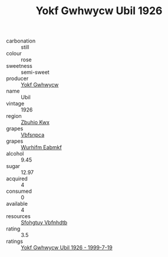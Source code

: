 :PROPERTIES:
:ID:                     34b5b444-ac37-4752-956c-505524b0227b
:END:
#+TITLE: Yokf Gwhwycw Ubil 1926

- carbonation :: still
- colour :: rose
- sweetness :: semi-sweet
- producer :: [[id:468a0585-7921-4943-9df2-1fff551780c4][Yokf Gwhwycw]]
- name :: Ubil
- vintage :: 1926
- region :: [[id:36bcf6d4-1d5c-43f6-ac15-3e8f6327b9c4][Zbuhio Kwx]]
- grapes :: [[id:0ca1d5f5-629a-4d38-a115-dd3ff0f3b353][Vbfsnpca]]
- grapes :: [[id:8bf68399-9390-412a-b373-ec8c24426e49][Wurhifm Eabmkf]]
- alcohol :: 9.45
- sugar :: 12.97
- acquired :: 4
- consumed :: 0
- available :: 4
- resources :: [[id:6769ee45-84cb-4124-af2a-3cc72c2a7a25][Sfohgtuy Vbfnhdtb]]
- rating :: 3.5
- ratings :: [[id:47ab4a9a-3679-4414-bf7a-dc60801d6737][Yokf Gwhwycw Ubil 1926 - 1999-7-19]]


